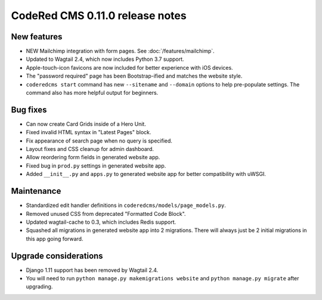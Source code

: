 CodeRed CMS 0.11.0 release notes
================================


New features
------------

* NEW Mailchimp integration with form pages. See :doc:`/features/mailchimp`.
* Updated to Wagtail 2.4, which now includes Python 3.7 support.
* Apple-touch-icon favicons are now included for better experience with iOS devices.
* The "password required" page has been Bootstrap-ified and matches the website style.
* ``coderedcms start`` command has new ``--sitename`` and ``--domain`` options to help pre-populate
  settings. The command also has more helpful output for beginners.


Bug fixes
---------

* Can now create Card Grids inside of a Hero Unit.
* Fixed invalid HTML syntax in "Latest Pages" block.
* Fix appearance of search page when no query is specified.
* Layout fixes and CSS cleanup for admin dashboard.
* Allow reordering form fields in generated website app.
* Fixed bug in ``prod.py`` settings in generated website app.
* Added ``__init__.py`` and ``apps.py`` to generated website app for better compatibility with uWSGI.


Maintenance
-----------

* Standardized edit handler definitions in ``coderedcms/models/page_models.py``.
* Removed unused CSS from deprecated "Formatted Code Block".
* Updated wagtail-cache to 0.3, which includes Redis support.
* Squashed all migrations in generated website app into 2 migrations.
  There will always just be 2 initial migrations in this app going forward.


Upgrade considerations
----------------------

* Django 1.11 support has been removed by Wagtail 2.4.
* You will need to run ``python manage.py makemigrations website`` and
  ``python manage.py migrate`` after upgrading.
